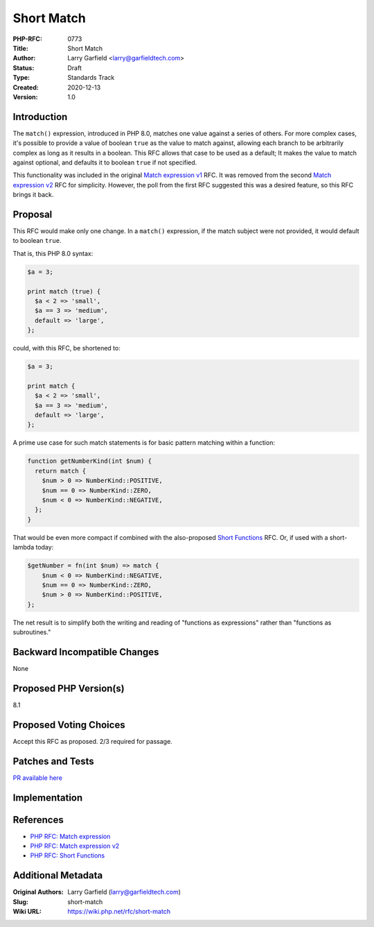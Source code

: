 Short Match
===========

:PHP-RFC: 0773
:Title: Short Match
:Author: Larry Garfield <larry@garfieldtech.com>
:Status: Draft
:Type: Standards Track
:Created: 2020-12-13
:Version: 1.0

Introduction
------------

The ``match()`` expression, introduced in PHP 8.0, matches one value
against a series of others. For more complex cases, it's possible to
provide a value of boolean ``true`` as the value to match against,
allowing each branch to be arbitrarily complex as long as it results in
a boolean. This RFC allows that case to be used as a default; It makes
the value to match against optional, and defaults it to boolean ``true``
if not specified.

This functionality was included in the original `Match expression
v1 </rfc/match_expression>`__ RFC. It was removed from the second `Match
expression v2 </rfc/match_expression_v2>`__ RFC for simplicity. However,
the poll from the first RFC suggested this was a desired feature, so
this RFC brings it back.

Proposal
--------

This RFC would make only one change. In a ``match()`` expression, if the
match subject were not provided, it would default to boolean ``true``.

That is, this PHP 8.0 syntax:

.. code:: php

   $a = 3;

   print match (true) {
     $a < 2 => 'small',
     $a == 3 => 'medium',
     default => 'large',
   };

could, with this RFC, be shortened to:

.. code:: php

   $a = 3;

   print match {
     $a < 2 => 'small',
     $a == 3 => 'medium',
     default => 'large',
   };

A prime use case for such match statements is for basic pattern matching
within a function:

.. code:: php

   function getNumberKind(int $num) {
     return match {
       $num > 0 => NumberKind::POSITIVE,
       $num == 0 => NumberKind::ZERO,
       $num < 0 => NumberKind::NEGATIVE,
     };
   }

That would be even more compact if combined with the also-proposed
`Short Functions </rfc/short-functions>`__ RFC. Or, if used with a
short-lambda today:

.. code:: php

   $getNumber = fn(int $num) => match {
       $num < 0 => NumberKind::NEGATIVE,
       $num == 0 => NumberKind::ZERO,
       $num > 0 => NumberKind::POSITIVE,
   };

The net result is to simplify both the writing and reading of "functions
as expressions" rather than "functions as subroutines."

Backward Incompatible Changes
-----------------------------

None

Proposed PHP Version(s)
-----------------------

8.1

Proposed Voting Choices
-----------------------

Accept this RFC as proposed. 2/3 required for passage.

Patches and Tests
-----------------

`PR available here <https://github.com/php/php-src/pull/6511>`__

Implementation
--------------

References
----------

-  `PHP RFC: Match expression </rfc/match_expression>`__
-  `PHP RFC: Match expression v2 </rfc/match_expression_v2>`__
-  `PHP RFC: Short Functions </rfc/short-functions>`__

Additional Metadata
-------------------

:Original Authors: Larry Garfield (larry@garfieldtech.com)
:Slug: short-match
:Wiki URL: https://wiki.php.net/rfc/short-match
